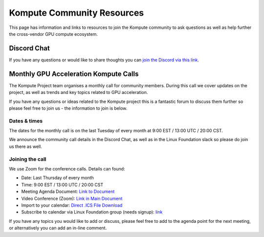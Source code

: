 
Kompute Community Resources
======================================

This page has information and links to resources to join the Kompute community to ask questions as well as help further the cross-vendor GPU compute ecosystem.

Discord Chat
------------------------------

If you have any questions or would like to share thoughts you can `join the Discord via this link <https://discord.gg/ywjaBH6v24)>`_.


Monthly GPU Acceleration Kompute Calls
-----------------------------------------

The Kompute Project team organises a monthly call for community members. During this call we cover updates on the project, as well as trends and key topics related to GPU acceleration.

If you have any questions or ideas related to the Kompute project this is a fantastic forum to discuss them further so please feel free to join us - the information to join is below.


Dates & times
^^^^^^^^^^^^^^^^^^^^^

The dates for the monthly call is on the last Tuesday of every month at 9:00 EST / 13:00 UTC / 20:00 CST.

We announce the community call details in the Discord Chat, as well as in the Linux Foundation slack so please do join us there as well.


Joining the call
^^^^^^^^^^^^^^^^^^^^^

We use Zoom for the conference calls. Details can found:

* Date: Last Thursday of every month
* Time: 9:00 EST / 13:00 UTC / 20:00 CST
* Meeting Agenda Document: `Link to Document <https://docs.google.com/document/d/1YTSuKw5L4Fo9kSIA0bn3DlqYIYkTNaVY6aC8YTHRbBE/edit>`_
* Video Conference (Zoom): `Link in Main Document <https://docs.google.com/document/d/1YTSuKw5L4Fo9kSIA0bn3DlqYIYkTNaVY6aC8YTHRbBE/edit#heading=h.ujw7nzpghee8>`_
* Import to your calendar: `Direct .ICS File Download <https://lists.lfaidata.foundation/g/Kompute-Technical-Discuss/ics/invite.ics?repeatid=39182>`_
* Subscribe to calendar via Linux Foundation group (needs signup): `link <https://lists.lfaidata.foundation/g/Kompute-Technical-Discuss/viewevent?repeatid=39182&eventid=1256946&calstart=2021-09-28>`_
 
If you have any topics you would like to add or discuss, please feel free to add to the agenda point for the next meeting, or alternatively you can add an in-line comment.


